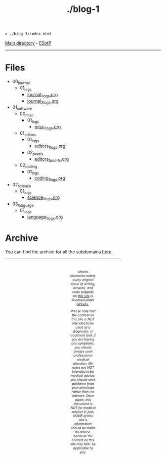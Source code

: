 #+TITLE: ./blog-1

#+BEGIN_EXPORT html
<pre>
<code>> ./blog-1/index.html</code>
</pre>
#+END_EXPORT

[[https://hnvy.github.io/][Main directory]] - [[https://github.com/hnvy/blog-1/edit/main/src/index.org][ESotP]]

-----

* Files
:PROPERTIES:
:CUSTOM_ID: files
:END:
- 00_journal
  - 01_logs
    - [[https://hnvy.github.io/blog-1/00_journal/01_logs/journal_1_logs.html][journal_1_logs.org]]
    - [[https://hnvy.github.io/blog-1/00_journal/01_logs/journal_2_logs.html][journal_2_logs.org]]
- 01_software
  - 00_misc
    - 01_logs
      - [[https://hnvy.github.io/blog-1/01_software/00_misc/01_logs/misc_1_logs.html][misc_1_logs.org]]
  - 01_editors
    - 01_logs
      - [[https://hnvy.github.io/blog-1/01_software/01_editors/01_logs/editors_1_logs.html][editors_1_logs.org]]
    - 02_pearls
      - [[https://hnvy.github.io/blog-1/01_software/01_editors/02_pearls/editors_1_pearls.html][editors_1_pearls.org]]
  - 02_coding
    - 01_logs
      - [[https://hnvy.github.io/blog-1/01_software/02_coding/01_logs/coding_1_logs.html][coding_1_logs.org]]
- 02_science
  - 01_logs
    - [[https://hnvy.github.io/blog-1/02_science/01_logs/science_1_logs.html][science_1_logs.org]]
- 03_language
  - 01_logs
    - [[https://hnvy.github.io/blog-1/03_language/01_logs/language_1_logs.html][language_1_logs.org]]

* Archive
:PROPERTIES:
:CUSTOM_ID: archive
:END:
You can find the archive for all the subdomains [[https://hnvy.github.io/archive.html][here]].

#+BEGIN_EXPORT html
<p>
<hr style="width:75%;">
</p>

<footer style="font-size: 0.75em; font-style: italic; text-align: center; padding: 1em 20em 0em 20em;">
<p>Unless otherwise noted, every original piece of writing, artwork, and code snippets on <a href="https://hnvy.github.io/">this site</a> is licensed under <a href="https://www.gnu.org/licenses/gpl-3.0.html">GPLv3+</a>.</p>

<p>Please note that the content on this site is NOT intended to be used as a diagnostic or treatment tool. If you are having any symptoms, you should always seek professional medical attention. My notes are NOT intended to be medical advice; you should seek guidance from your physician rather than the internet. Once again, this document is NOT for medical advice! In fact, NONE of this site's information should be taken as advice, because the content on this site may NOT be applicable to you.</p>
</footer>
#+END_EXPORT

